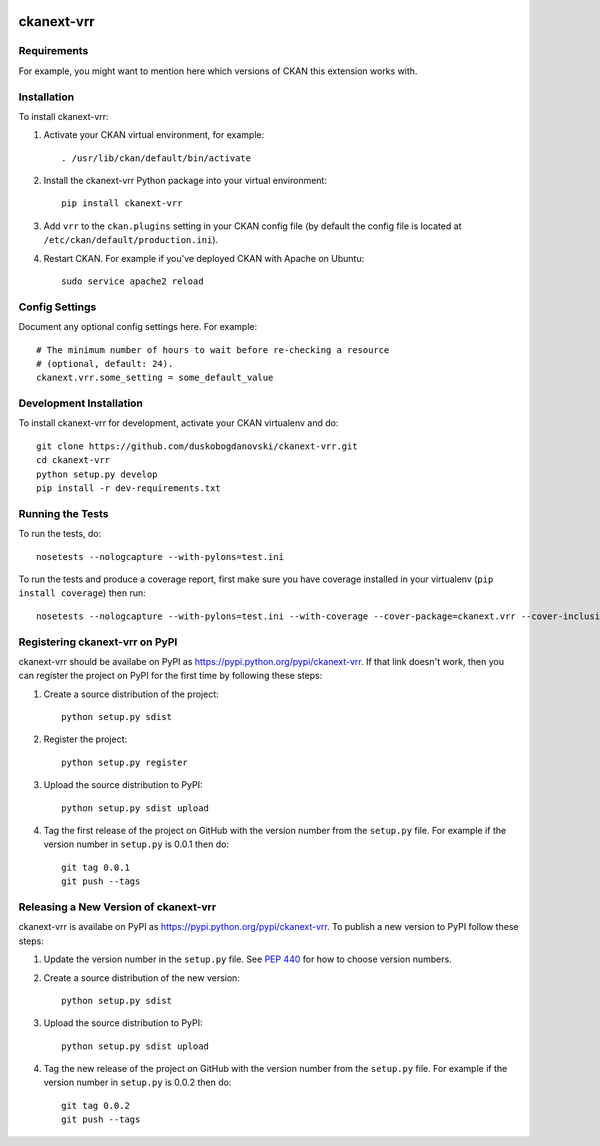 .. You should enable this project on travis-ci.org and coveralls.io to make
   these badges work. The necessary Travis and Coverage config files have been
   generated for you.

.. image:: https://travis-ci.org/duskobogdanovski/ckanext-vrr.svg?branch=master
    :target: https://travis-ci.org/duskobogdanovski/ckanext-vrr

.. image:: https://coveralls.io/repos/duskobogdanovski/ckanext-vrr/badge.svg
  :target: https://coveralls.io/r/duskobogdanovski/ckanext-vrr

.. image:: https://pypip.in/download/ckanext-vrr/badge.svg
    :target: https://pypi.python.org/pypi//ckanext-vrr/
    :alt: Downloads

.. image:: https://pypip.in/version/ckanext-vrr/badge.svg
    :target: https://pypi.python.org/pypi/ckanext-vrr/
    :alt: Latest Version

.. image:: https://pypip.in/py_versions/ckanext-vrr/badge.svg
    :target: https://pypi.python.org/pypi/ckanext-vrr/
    :alt: Supported Python versions

.. image:: https://pypip.in/status/ckanext-vrr/badge.svg
    :target: https://pypi.python.org/pypi/ckanext-vrr/
    :alt: Development Status

.. image:: https://pypip.in/license/ckanext-vrr/badge.svg
    :target: https://pypi.python.org/pypi/ckanext-vrr/
    :alt: License

=============
ckanext-vrr
=============

.. Put a description of your extension here:
   What does it do? What features does it have?
   Consider including some screenshots or embedding a video!


------------
Requirements
------------

For example, you might want to mention here which versions of CKAN this
extension works with.


------------
Installation
------------

.. Add any additional install steps to the list below.
   For example installing any non-Python dependencies or adding any required
   config settings.

To install ckanext-vrr:

1. Activate your CKAN virtual environment, for example::

     . /usr/lib/ckan/default/bin/activate

2. Install the ckanext-vrr Python package into your virtual environment::

     pip install ckanext-vrr

3. Add ``vrr`` to the ``ckan.plugins`` setting in your CKAN
   config file (by default the config file is located at
   ``/etc/ckan/default/production.ini``).

4. Restart CKAN. For example if you've deployed CKAN with Apache on Ubuntu::

     sudo service apache2 reload


---------------
Config Settings
---------------

Document any optional config settings here. For example::

    # The minimum number of hours to wait before re-checking a resource
    # (optional, default: 24).
    ckanext.vrr.some_setting = some_default_value


------------------------
Development Installation
------------------------

To install ckanext-vrr for development, activate your CKAN virtualenv and
do::

    git clone https://github.com/duskobogdanovski/ckanext-vrr.git
    cd ckanext-vrr
    python setup.py develop
    pip install -r dev-requirements.txt


-----------------
Running the Tests
-----------------

To run the tests, do::

    nosetests --nologcapture --with-pylons=test.ini

To run the tests and produce a coverage report, first make sure you have
coverage installed in your virtualenv (``pip install coverage``) then run::

    nosetests --nologcapture --with-pylons=test.ini --with-coverage --cover-package=ckanext.vrr --cover-inclusive --cover-erase --cover-tests


---------------------------------
Registering ckanext-vrr on PyPI
---------------------------------

ckanext-vrr should be availabe on PyPI as
https://pypi.python.org/pypi/ckanext-vrr. If that link doesn't work, then
you can register the project on PyPI for the first time by following these
steps:

1. Create a source distribution of the project::

     python setup.py sdist

2. Register the project::

     python setup.py register

3. Upload the source distribution to PyPI::

     python setup.py sdist upload

4. Tag the first release of the project on GitHub with the version number from
   the ``setup.py`` file. For example if the version number in ``setup.py`` is
   0.0.1 then do::

       git tag 0.0.1
       git push --tags


----------------------------------------
Releasing a New Version of ckanext-vrr
----------------------------------------

ckanext-vrr is availabe on PyPI as https://pypi.python.org/pypi/ckanext-vrr.
To publish a new version to PyPI follow these steps:

1. Update the version number in the ``setup.py`` file.
   See `PEP 440 <http://legacy.python.org/dev/peps/pep-0440/#public-version-identifiers>`_
   for how to choose version numbers.

2. Create a source distribution of the new version::

     python setup.py sdist

3. Upload the source distribution to PyPI::

     python setup.py sdist upload

4. Tag the new release of the project on GitHub with the version number from
   the ``setup.py`` file. For example if the version number in ``setup.py`` is
   0.0.2 then do::

       git tag 0.0.2
       git push --tags
